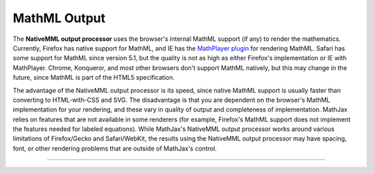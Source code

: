 .. _mathml-output:

#############
MathML Output
#############



The **NativeMML output processor** uses the browser's internal MathML
support (if any) to render the mathematics.  Currently, Firefox has
native support for MathML, and IE has the `MathPlayer plugin
<http://www.dessci.com/en/products/mathplayer/>`_ for rendering
MathML.  Safari has some support for MathML since version 5.1, but the
quality is not as high as either Firefox's implementation or IE with
MathPlayer.  Chrome, Konqueror, and most other browsers don't support
MathML natively, but this may change in the future, since MathML is
part of the HTML5 specification.

The advantage of the NativeMML output processor is its speed, since
native MathML support is usually faster than converting to
HTML-with-CSS and SVG.  The disadvantage is that you are dependent on
the browser's MathML implementation for your rendering, and these vary
in quality of output and completeness of implementation.  MathJax
relies on features that are not available in some renderers (for
example, Firefox's MathML support does not implement the features
needed for labeled equations).  While MathJax's NativeMML output
processor works around various limitations of Firefox/Gecko and
Safari/WebKit, the results using the NativeMML output processor may
have spacing, font, or other rendering problems that are outside of
MathJax's control.

-----

.. raw:: html

   <span></span>
